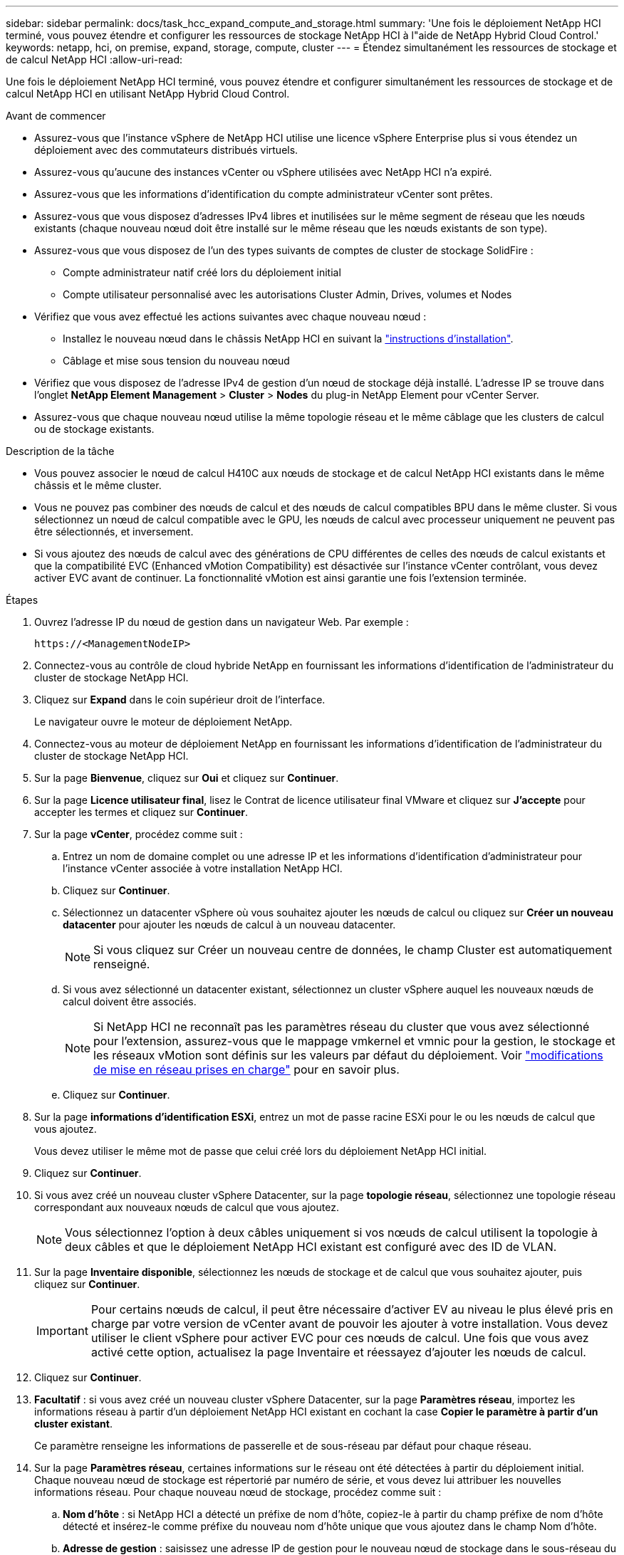 ---
sidebar: sidebar 
permalink: docs/task_hcc_expand_compute_and_storage.html 
summary: 'Une fois le déploiement NetApp HCI terminé, vous pouvez étendre et configurer les ressources de stockage NetApp HCI à l"aide de NetApp Hybrid Cloud Control.' 
keywords: netapp, hci, on premise, expand, storage, compute, cluster 
---
= Étendez simultanément les ressources de stockage et de calcul NetApp HCI
:allow-uri-read: 


[role="lead"]
Une fois le déploiement NetApp HCI terminé, vous pouvez étendre et configurer simultanément les ressources de stockage et de calcul NetApp HCI en utilisant NetApp Hybrid Cloud Control.

.Avant de commencer
* Assurez-vous que l'instance vSphere de NetApp HCI utilise une licence vSphere Enterprise plus si vous étendez un déploiement avec des commutateurs distribués virtuels.
* Assurez-vous qu'aucune des instances vCenter ou vSphere utilisées avec NetApp HCI n'a expiré.
* Assurez-vous que les informations d'identification du compte administrateur vCenter sont prêtes.
* Assurez-vous que vous disposez d'adresses IPv4 libres et inutilisées sur le même segment de réseau que les nœuds existants (chaque nouveau nœud doit être installé sur le même réseau que les nœuds existants de son type).
* Assurez-vous que vous disposez de l'un des types suivants de comptes de cluster de stockage SolidFire :
+
** Compte administrateur natif créé lors du déploiement initial
** Compte utilisateur personnalisé avec les autorisations Cluster Admin, Drives, volumes et Nodes


* Vérifiez que vous avez effectué les actions suivantes avec chaque nouveau nœud :
+
** Installez le nouveau nœud dans le châssis NetApp HCI en suivant la link:task_hci_installhw.html["instructions d'installation"].
** Câblage et mise sous tension du nouveau nœud


* Vérifiez que vous disposez de l'adresse IPv4 de gestion d'un nœud de stockage déjà installé. L'adresse IP se trouve dans l'onglet *NetApp Element Management* > *Cluster* > *Nodes* du plug-in NetApp Element pour vCenter Server.
* Assurez-vous que chaque nouveau nœud utilise la même topologie réseau et le même câblage que les clusters de calcul ou de stockage existants.


.Description de la tâche
* Vous pouvez associer le nœud de calcul H410C aux nœuds de stockage et de calcul NetApp HCI existants dans le même châssis et le même cluster.
* Vous ne pouvez pas combiner des nœuds de calcul et des nœuds de calcul compatibles BPU dans le même cluster. Si vous sélectionnez un nœud de calcul compatible avec le GPU, les nœuds de calcul avec processeur uniquement ne peuvent pas être sélectionnés, et inversement.
* Si vous ajoutez des nœuds de calcul avec des générations de CPU différentes de celles des nœuds de calcul existants et que la compatibilité EVC (Enhanced vMotion Compatibility) est désactivée sur l'instance vCenter contrôlant, vous devez activer EVC avant de continuer. La fonctionnalité vMotion est ainsi garantie une fois l'extension terminée.


.Étapes
. Ouvrez l'adresse IP du nœud de gestion dans un navigateur Web. Par exemple :
+
[listing]
----
https://<ManagementNodeIP>
----
. Connectez-vous au contrôle de cloud hybride NetApp en fournissant les informations d'identification de l'administrateur du cluster de stockage NetApp HCI.
. Cliquez sur *Expand* dans le coin supérieur droit de l'interface.
+
Le navigateur ouvre le moteur de déploiement NetApp.

. Connectez-vous au moteur de déploiement NetApp en fournissant les informations d'identification de l'administrateur du cluster de stockage NetApp HCI.
. Sur la page *Bienvenue*, cliquez sur *Oui* et cliquez sur *Continuer*.
. Sur la page *Licence utilisateur final*, lisez le Contrat de licence utilisateur final VMware et cliquez sur *J'accepte* pour accepter les termes et cliquez sur *Continuer*.
. Sur la page *vCenter*, procédez comme suit :
+
.. Entrez un nom de domaine complet ou une adresse IP et les informations d'identification d'administrateur pour l'instance vCenter associée à votre installation NetApp HCI.
.. Cliquez sur *Continuer*.
.. Sélectionnez un datacenter vSphere où vous souhaitez ajouter les nœuds de calcul ou cliquez sur *Créer un nouveau datacenter* pour ajouter les nœuds de calcul à un nouveau datacenter.
+

NOTE: Si vous cliquez sur Créer un nouveau centre de données, le champ Cluster est automatiquement renseigné.

.. Si vous avez sélectionné un datacenter existant, sélectionnez un cluster vSphere auquel les nouveaux nœuds de calcul doivent être associés.
+

NOTE: Si NetApp HCI ne reconnaît pas les paramètres réseau du cluster que vous avez sélectionné pour l'extension, assurez-vous que le mappage vmkernel et vmnic pour la gestion, le stockage et les réseaux vMotion sont définis sur les valeurs par défaut du déploiement. Voir link:task_nde_supported_net_changes.html["modifications de mise en réseau prises en charge"] pour en savoir plus.

.. Cliquez sur *Continuer*.


. Sur la page *informations d'identification ESXi*, entrez un mot de passe racine ESXi pour le ou les nœuds de calcul que vous ajoutez.
+
Vous devez utiliser le même mot de passe que celui créé lors du déploiement NetApp HCI initial.

. Cliquez sur *Continuer*.
. Si vous avez créé un nouveau cluster vSphere Datacenter, sur la page *topologie réseau*, sélectionnez une topologie réseau correspondant aux nouveaux nœuds de calcul que vous ajoutez.
+

NOTE: Vous sélectionnez l'option à deux câbles uniquement si vos nœuds de calcul utilisent la topologie à deux câbles et que le déploiement NetApp HCI existant est configuré avec des ID de VLAN.

. Sur la page *Inventaire disponible*, sélectionnez les nœuds de stockage et de calcul que vous souhaitez ajouter, puis cliquez sur *Continuer*.
+

IMPORTANT: Pour certains nœuds de calcul, il peut être nécessaire d'activer EV au niveau le plus élevé pris en charge par votre version de vCenter avant de pouvoir les ajouter à votre installation. Vous devez utiliser le client vSphere pour activer EVC pour ces nœuds de calcul. Une fois que vous avez activé cette option, actualisez la page Inventaire et réessayez d'ajouter les nœuds de calcul.

. Cliquez sur *Continuer*.
. *Facultatif* : si vous avez créé un nouveau cluster vSphere Datacenter, sur la page *Paramètres réseau*, importez les informations réseau à partir d'un déploiement NetApp HCI existant en cochant la case *Copier le paramètre à partir d'un cluster existant*.
+
Ce paramètre renseigne les informations de passerelle et de sous-réseau par défaut pour chaque réseau.

. Sur la page *Paramètres réseau*, certaines informations sur le réseau ont été détectées à partir du déploiement initial. Chaque nouveau nœud de stockage est répertorié par numéro de série, et vous devez lui attribuer les nouvelles informations réseau. Pour chaque nouveau nœud de stockage, procédez comme suit :
+
.. *Nom d'hôte* : si NetApp HCI a détecté un préfixe de nom d'hôte, copiez-le à partir du champ préfixe de nom d'hôte détecté et insérez-le comme préfixe du nouveau nom d'hôte unique que vous ajoutez dans le champ Nom d'hôte.
.. *Adresse de gestion* : saisissez une adresse IP de gestion pour le nouveau nœud de stockage dans le sous-réseau du réseau de gestion.
.. *Adresse IP de stockage (iSCSI)* : saisissez une adresse IP iSCSI pour le nouveau nœud de stockage qui se trouve dans le sous-réseau du réseau iSCSI.
.. Cliquez sur *Continuer*.
+

NOTE: NetApp HCI peut prendre un certain temps pour valider les adresses IP que vous entrez. Le bouton Continuer devient disponible une fois la validation de l'adresse IP terminée.



. Sur la page *Revue* de la section Paramètres réseau, les nouveaux nœuds sont affichés en gras. Pour apporter des modifications dans n'importe quelle section, procédez comme suit :
+
.. Cliquez sur *Modifier* pour cette section.
.. Une fois que vous avez terminé, cliquez sur *Continuer* sur les pages suivantes pour revenir à la page Revue.


. *Facultatif* : si vous ne souhaitez pas envoyer les statistiques de cluster et les informations de support aux serveurs Active IQ hébergés par NetApp, décochez la case finale.
+
Cela désactive la surveillance de l'état et des diagnostics en temps réel pour NetApp HCI. La désactivation de cette fonctionnalité permet à NetApp de prendre en charge et de surveiller NetApp HCI de manière proactive afin de détecter et de résoudre les problèmes avant que la production n'en soit affectée.

. Cliquez sur *Ajouter des nœuds*.
+
Vous pouvez contrôler la progression pendant l'ajout et la configuration de ressources par NetApp HCI.

. *Facultatif* : vérifiez que les nouveaux nœuds sont visibles dans le client Web VMware vSphere (pour les nœuds de calcul) ou dans le plug-in Element pour vCenter Server (pour les nœuds de stockage).
+

NOTE: Si vous avez étendu un cluster de stockage à deux nœuds à quatre nœuds ou plus, la paire de nœuds témoins précédemment utilisés par le cluster de stockage est toujours visible en tant que serveurs virtuels de secours dans vSphere. Le cluster de stockage étendu ne les utilise pas ; si vous souhaitez récupérer des ressources de machines virtuelles, vous pouvez link:task_hci_removewn.html["suppression manuelle"] Machines virtuelles Witness Node.



[discrete]
== Trouvez plus d'informations

* https://www.netapp.com/hybrid-cloud/hci-documentation/["Page Ressources NetApp HCI"^]
* https://docs.netapp.com/us-en/vcp/index.html["Plug-in NetApp Element pour vCenter Server"^]
* https://library.netapp.com/ecm/ecm_download_file/ECMLP2856176["Instructions d'installation et de configuration des nœuds de calcul et de stockage NetApp HCI"^]
* https://kb.vmware.com/s/article/1003212["Base de connaissances VMware : prise en charge améliorée du processeur EVC (Enhanced vMotion Compatibility)"^]

